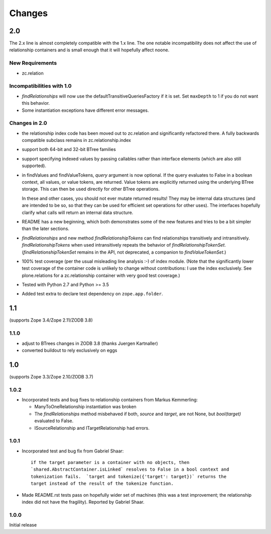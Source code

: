 =======
Changes
=======

2.0
===

The 2.x line is almost completely compatible with the 1.x line.
The one notable incompatibility does not affect the use of relationship
containers and is small enough that it will hopefully affect noone.

New Requirements
----------------

- zc.relation

Incompatibilities with 1.0
--------------------------

- `findRelationships` will now use the defaultTransitiveQueriesFactory if it
  is set.  Set ``maxDepth`` to 1 if you do not want this behavior.

- Some instantiation exceptions have different error messages.

Changes in 2.0
--------------

- the relationship index code has been moved out to zc.relation and
  significantly refactored there.  A fully backwards compatible subclass
  remains in zc.relationship.index

- support both 64-bit and 32-bit BTree families

- support specifying indexed values by passing callables rather than
  interface elements (which are also still supported).

- in findValues and findValueTokens, `query` argument is now optional.  If
  the query evaluates to False in a boolean context, all values, or value
  tokens, are returned.  Value tokens are explicitly returned using the
  underlying BTree storage.  This can then be used directly for other BTree
  operations.

  In these and other cases, you should not ever mutate returned results!
  They may be internal data structures (and are intended to be so, so
  that they can be used for efficient set operations for other uses).
  The interfaces hopefully clarify what calls will return an internal
  data structure.

- README has a new beginning, which both demonstrates some of the new features
  and tries to be a bit simpler than the later sections.

- `findRelationships` and new method `findRelationshipTokens` can find
  relationships transitively and intransitively.  `findRelationshipTokens`
  when used intransitively repeats the behavior of `findRelationshipTokenSet`.
  (`findRelationshipTokenSet` remains in the API, not deprecated, a companion
  to `findValueTokenSet`.)

- 100% test coverage (per the usual misleading line analysis :-) of index
  module.  (Note that the significantly lower test coverage of the container
  code is unlikely to change without contributions: I use the index
  exclusively.  See plone.relations for a zc.relationship container with
  very good test coverage.)

- Tested with Python 2.7 and Python >= 3.5

- Added test extra to declare test dependency on ``zope.app.folder``.


1.1
===

(supports Zope 3.4/Zope 2.11/ZODB 3.8)

1.1.0
-----

- adjust to BTrees changes in ZODB 3.8 (thanks Juergen Kartnaller)

- converted buildout to rely exclusively on eggs

1.0
===

(supports Zope 3.3/Zope 2.10/ZODB 3.7)

1.0.2
-----

- Incorporated tests and bug fixes to relationship containers from
  Markus Kemmerling:

  * ManyToOneRelationship instantiation was broken

  * The `findRelationships` method misbehaved if both, `source` and `target`,
    are not None, but `bool(target)` evaluated to False.

  * ISourceRelationship and ITargetRelationship had errors.

1.0.1
-----

- Incorporated test and bug fix from Gabriel Shaar::

    if the target parameter is a container with no objects, then
    `shared.AbstractContainer.isLinked` resolves to False in a bool context and
    tokenization fails.  `target and tokenize({'target': target})` returns the
    target instead of the result of the tokenize function.

- Made README.rst tests pass on hopefully wider set of machines (this was a
  test improvement; the relationship index did not have the fragility).
  Reported by Gabriel Shaar.

1.0.0
-----

Initial release
